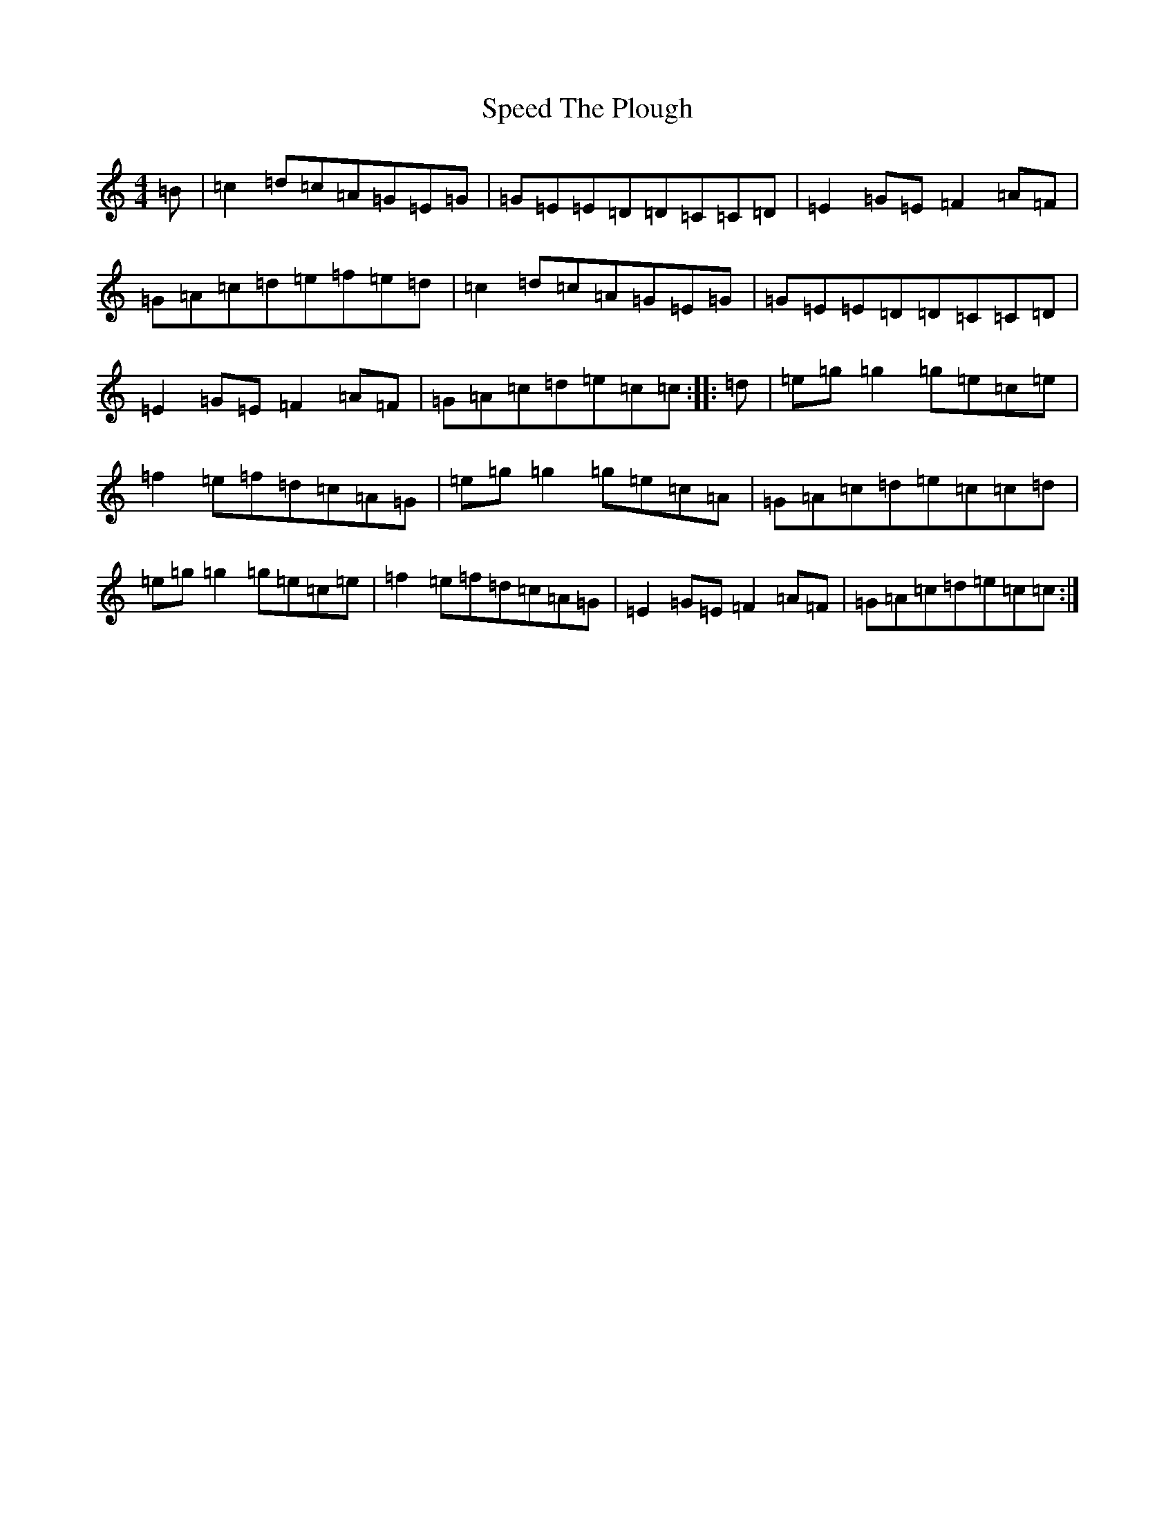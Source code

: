 X: 19969
T: Speed The Plough
S: https://thesession.org/tunes/901#setting14085
Z: D Major
R: reel
M: 4/4
L: 1/8
K: C Major
=B|=c2=d=c=A=G=E=G|=G=E=E=D=D=C=C=D|=E2=G=E=F2=A=F|=G=A=c=d=e=f=e=d|=c2=d=c=A=G=E=G|=G=E=E=D=D=C=C=D|=E2=G=E=F2=A=F|=G=A=c=d=e=c=c:||:=d|=e=g=g2=g=e=c=e|=f2=e=f=d=c=A=G|=e=g=g2=g=e=c=A|=G=A=c=d=e=c=c=d|=e=g=g2=g=e=c=e|=f2=e=f=d=c=A=G|=E2=G=E=F2=A=F|=G=A=c=d=e=c=c:|
